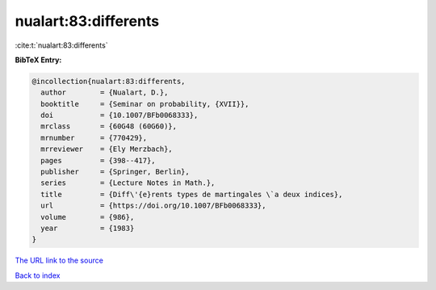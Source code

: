 nualart:83:differents
=====================

:cite:t:`nualart:83:differents`

**BibTeX Entry:**

.. code-block:: bibtex

   @incollection{nualart:83:differents,
     author        = {Nualart, D.},
     booktitle     = {Seminar on probability, {XVII}},
     doi           = {10.1007/BFb0068333},
     mrclass       = {60G48 (60G60)},
     mrnumber      = {770429},
     mrreviewer    = {Ely Merzbach},
     pages         = {398--417},
     publisher     = {Springer, Berlin},
     series        = {Lecture Notes in Math.},
     title         = {Diff\'{e}rents types de martingales \`a deux indices},
     url           = {https://doi.org/10.1007/BFb0068333},
     volume        = {986},
     year          = {1983}
   }
`The URL link to the source <https://doi.org/10.1007/BFb0068333>`_


`Back to index <../By-Cite-Keys.html>`_
